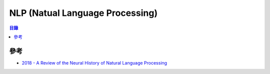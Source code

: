 ========================================
NLP (Natual Language Processing)
========================================


.. contents:: 目錄


參考
========================================

* `2018 - A Review of the Neural History of Natural Language Processing <http://blog.aylien.com/a-review-of-the-recent-history-of-natural-language-processing/>`_
